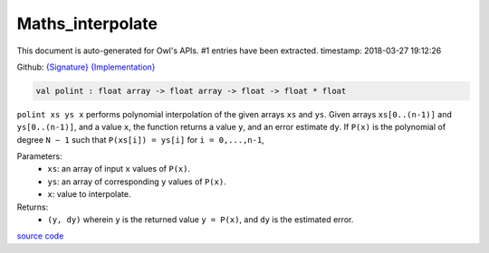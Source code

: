Maths_interpolate
===============================================================================

This document is auto-generated for Owl's APIs.
#1 entries have been extracted.
timestamp: 2018-03-27 19:12:26

Github:
`{Signature} <https://github.com/ryanrhymes/owl/tree/master/src/base/maths/owl_maths_interpolate.mli>`_ 
`{Implementation} <https://github.com/ryanrhymes/owl/tree/master/src/base/maths/owl_maths_interpolate.ml>`_



.. code-block:: ocaml

  val polint : float array -> float array -> float -> float * float

``polint xs ys x`` performs polynomial interpolation of the given arrays ``xs``
and ``ys``. Given arrays ``xs[0..(n-1)]`` and ``ys[0..(n-1)]``, and a value
``x``, the function returns a value ``y``, and an error estimate ``dy``. If
``P(x)`` is the polynomial of degree ``N − 1`` such that ``P(xs[i]) = ys[i]``
for ``i = 0,...,n-1``,

Parameters:
  * ``xs``: an array of input ``x`` values of ``P(x)``.
  * ``ys``: an array of corresponding ``y`` values of ``P(x)``.
  * ``x``: value to interpolate.

Returns:
  * ``(y, dy)`` wherein ``y`` is the returned value ``y = P(x)``, and ``dy`` is the estimated error.

`source code <https://github.com/ryanrhymes/owl/blob/master/src/base/maths/owl_maths_interpolate.ml#L9>`__



